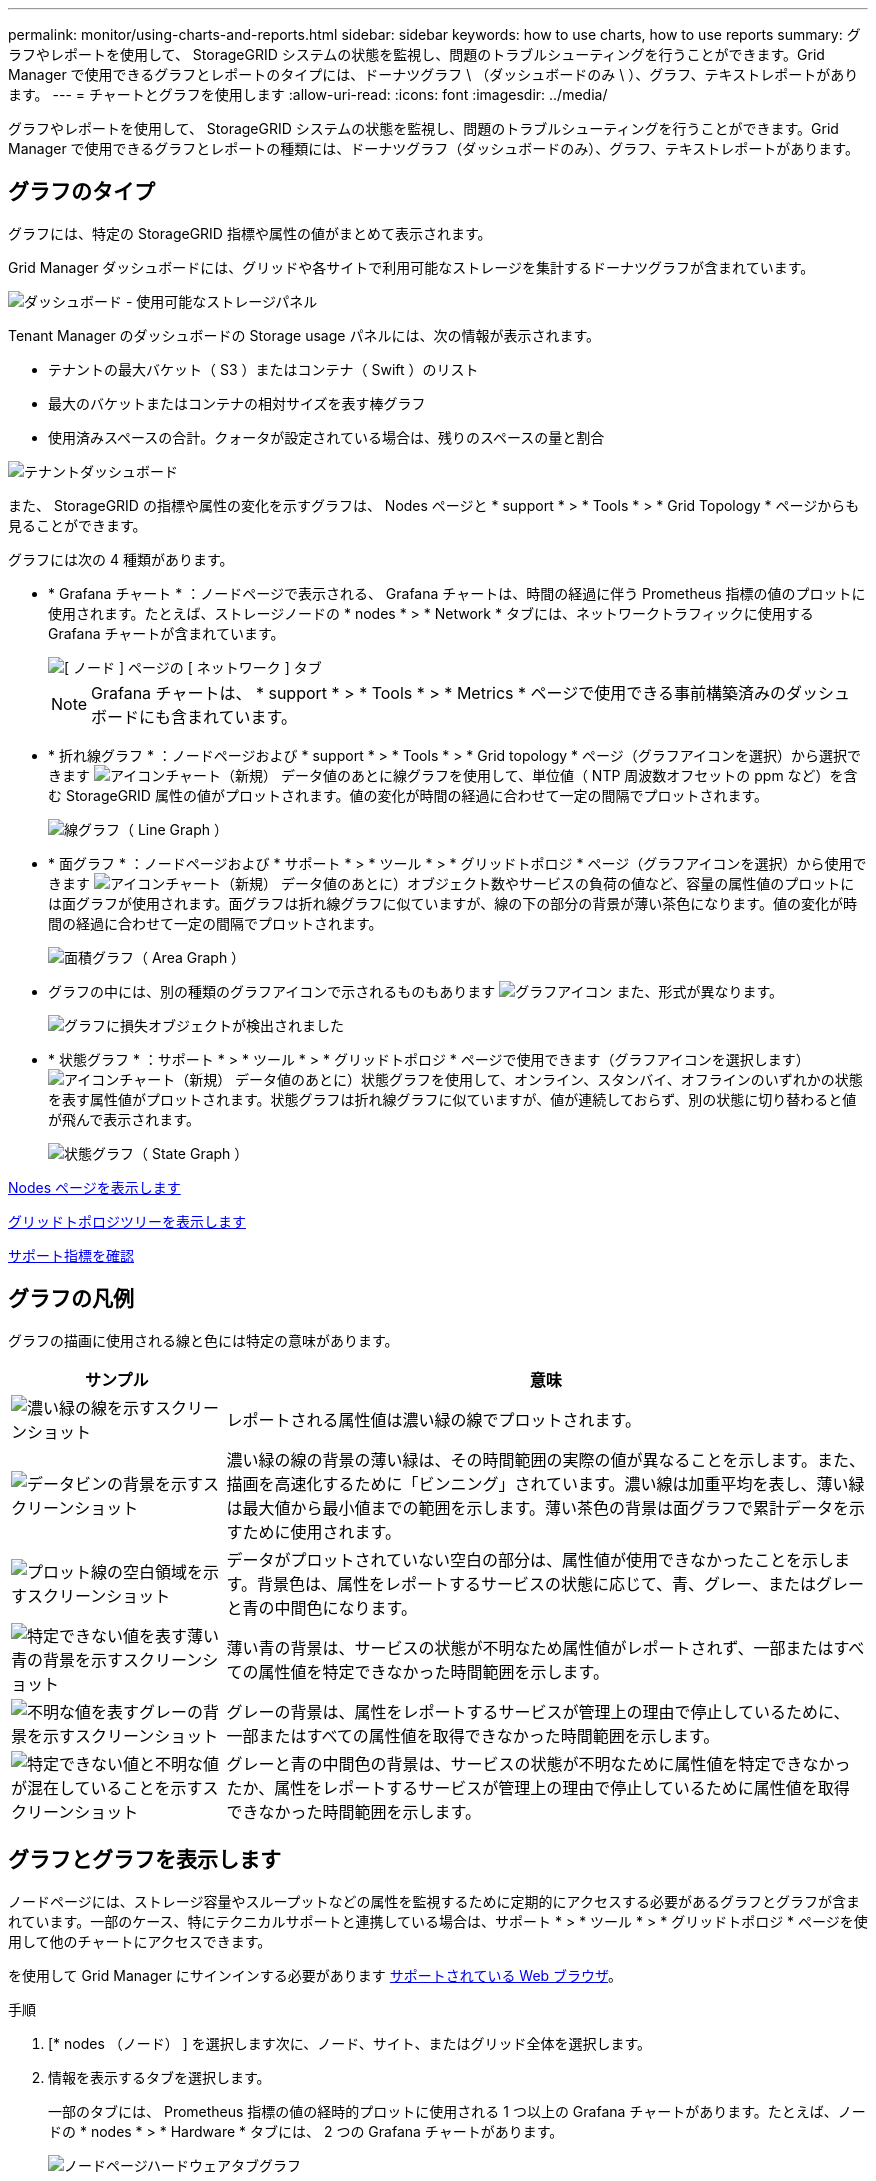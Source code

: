 ---
permalink: monitor/using-charts-and-reports.html 
sidebar: sidebar 
keywords: how to use charts, how to use reports 
summary: グラフやレポートを使用して、 StorageGRID システムの状態を監視し、問題のトラブルシューティングを行うことができます。Grid Manager で使用できるグラフとレポートのタイプには、ドーナツグラフ \ （ダッシュボードのみ \ ）、グラフ、テキストレポートがあります。 
---
= チャートとグラフを使用します
:allow-uri-read: 
:icons: font
:imagesdir: ../media/


[role="lead"]
グラフやレポートを使用して、 StorageGRID システムの状態を監視し、問題のトラブルシューティングを行うことができます。Grid Manager で使用できるグラフとレポートの種類には、ドーナツグラフ（ダッシュボードのみ）、グラフ、テキストレポートがあります。



== グラフのタイプ

グラフには、特定の StorageGRID 指標や属性の値がまとめて表示されます。

Grid Manager ダッシュボードには、グリッドや各サイトで利用可能なストレージを集計するドーナツグラフが含まれています。

image::../media/dashboard_available_storage_panel.png[ダッシュボード - 使用可能なストレージパネル]

Tenant Manager のダッシュボードの Storage usage パネルには、次の情報が表示されます。

* テナントの最大バケット（ S3 ）またはコンテナ（ Swift ）のリスト
* 最大のバケットまたはコンテナの相対サイズを表す棒グラフ
* 使用済みスペースの合計。クォータが設定されている場合は、残りのスペースの量と割合


image::../media/tenant_dashboard_with_buckets.png[テナントダッシュボード]

また、 StorageGRID の指標や属性の変化を示すグラフは、 Nodes ページと * support * > * Tools * > * Grid Topology * ページからも見ることができます。

グラフには次の 4 種類があります。

* * Grafana チャート * ：ノードページで表示される、 Grafana チャートは、時間の経過に伴う Prometheus 指標の値のプロットに使用されます。たとえば、ストレージノードの * nodes * > * Network * タブには、ネットワークトラフィックに使用する Grafana チャートが含まれています。
+
image::../media/nodes_page_network_tab.png[[ ノード ] ページの [ ネットワーク ] タブ]

+

NOTE: Grafana チャートは、 * support * > * Tools * > * Metrics * ページで使用できる事前構築済みのダッシュボードにも含まれています。

* * 折れ線グラフ * ：ノードページおよび * support * > * Tools * > * Grid topology * ページ（グラフアイコンを選択）から選択できます image:../media/icon_chart_new_for_11_5.png["アイコンチャート（新規）"] データ値のあとに線グラフを使用して、単位値（ NTP 周波数オフセットの ppm など）を含む StorageGRID 属性の値がプロットされます。値の変化が時間の経過に合わせて一定の間隔でプロットされます。
+
image::../media/line_graph.gif[線グラフ（ Line Graph ）]

* * 面グラフ * ：ノードページおよび * サポート * > * ツール * > * グリッドトポロジ * ページ（グラフアイコンを選択）から使用できます image:../media/icon_chart_new_for_11_5.png["アイコンチャート（新規）"] データ値のあとに）オブジェクト数やサービスの負荷の値など、容量の属性値のプロットには面グラフが使用されます。面グラフは折れ線グラフに似ていますが、線の下の部分の背景が薄い茶色になります。値の変化が時間の経過に合わせて一定の間隔でプロットされます。
+
image::../media/area_graph.gif[面積グラフ（ Area Graph ）]

* グラフの中には、別の種類のグラフアイコンで示されるものもあります image:../media/icon_chart_new_for_11_5.png["グラフアイコン"] また、形式が異なります。
+
image::../media/charts_lost_object_detected.png[グラフに損失オブジェクトが検出されました]

* * 状態グラフ * ：サポート * > * ツール * > * グリッドトポロジ * ページで使用できます（グラフアイコンを選択します） image:../media/icon_chart_new_for_11_5.png["アイコンチャート（新規）"] データ値のあとに）状態グラフを使用して、オンライン、スタンバイ、オフラインのいずれかの状態を表す属性値がプロットされます。状態グラフは折れ線グラフに似ていますが、値が連続しておらず、別の状態に切り替わると値が飛んで表示されます。
+
image::../media/state_graph.gif[状態グラフ（ State Graph ）]



xref:viewing-nodes-page.adoc[Nodes ページを表示します]

xref:viewing-grid-topology-tree.adoc[グリッドトポロジツリーを表示します]

xref:reviewing-support-metrics.adoc[サポート指標を確認]



== グラフの凡例

グラフの描画に使用される線と色には特定の意味があります。

[cols="1a,3a"]
|===
| サンプル | 意味 


 a| 
image:../media/dark_green_chart_line.gif["濃い緑の線を示すスクリーンショット"]
 a| 
レポートされる属性値は濃い緑の線でプロットされます。



 a| 
image:../media/light_green_chart_line.gif["データビンの背景を示すスクリーンショット"]
 a| 
濃い緑の線の背景の薄い緑は、その時間範囲の実際の値が異なることを示します。また、描画を高速化するために「ビンニング」されています。濃い線は加重平均を表し、薄い緑は最大値から最小値までの範囲を示します。薄い茶色の背景は面グラフで累計データを示すために使用されます。



 a| 
image:../media/no_data_plotted_chart.gif["プロット線の空白領域を示すスクリーンショット"]
 a| 
データがプロットされていない空白の部分は、属性値が使用できなかったことを示します。背景色は、属性をレポートするサービスの状態に応じて、青、グレー、またはグレーと青の中間色になります。



 a| 
image:../media/light_blue_chart_shading.gif["特定できない値を表す薄い青の背景を示すスクリーンショット"]
 a| 
薄い青の背景は、サービスの状態が不明なため属性値がレポートされず、一部またはすべての属性値を特定できなかった時間範囲を示します。



 a| 
image:../media/gray_chart_shading.gif["不明な値を表すグレーの背景を示すスクリーンショット"]
 a| 
グレーの背景は、属性をレポートするサービスが管理上の理由で停止しているために、一部またはすべての属性値を取得できなかった時間範囲を示します。



 a| 
image:../media/gray_blue_chart_shading.gif["特定できない値と不明な値が混在していることを示すスクリーンショット"]
 a| 
グレーと青の中間色の背景は、サービスの状態が不明なために属性値を特定できなかったか、属性をレポートするサービスが管理上の理由で停止しているために属性値を取得できなかった時間範囲を示します。

|===


== グラフとグラフを表示します

ノードページには、ストレージ容量やスループットなどの属性を監視するために定期的にアクセスする必要があるグラフとグラフが含まれています。一部のケース、特にテクニカルサポートと連携している場合は、サポート * > * ツール * > * グリッドトポロジ * ページを使用して他のチャートにアクセスできます。

を使用して Grid Manager にサインインする必要があります xref:../admin/web-browser-requirements.adoc[サポートされている Web ブラウザ]。

.手順
. [* nodes （ノード） ] を選択します次に、ノード、サイト、またはグリッド全体を選択します。
. 情報を表示するタブを選択します。
+
一部のタブには、 Prometheus 指標の値の経時的プロットに使用される 1 つ以上の Grafana チャートがあります。たとえば、ノードの * nodes * > * Hardware * タブには、 2 つの Grafana チャートがあります。

+
image::../media/nodes_page_hardware_tab_graphs.png[ノードページハードウェアタブグラフ]

. 必要に応じて、グラフにカーソルを合わせると特定の時点における詳細な値が表示されます。
+
image::../media/nodes_page_memory_usage_details.png[Nodes ページメモリ使用状況の詳細]

. 必要に応じて、特定の属性や指標のグラフを表示することもできます。ノードページのテーブルで、グラフアイコンを選択します image:../media/icon_chart_new_for_11_5.png["グラフアイコン"] をクリックします。
+

NOTE: 一部の指標および属性に対してチャートを使用することはできません。

+
* 例 1 * ：ストレージノードの [ オブジェクト ] タブで、グラフアイコンを選択できます image:../media/icon_chart_new_for_11_5.png["グラフアイコン"] ストレージノードに対して成功したメタデータストアクエリの合計数を確認できます。

+
image::../media/nodes_page_objects_successful_metadata_queries.png[成功したメタデータクエリ]

+
image::../media/nodes_page-objects_chart_successful_metadata_queries.png[成功したメタデータクエリをグラフ化します]

+
* 例 2 * ：ストレージノードの [ オブジェクト ] タブで、グラフアイコンを選択できます image:../media/icon_chart_new_for_11_5.png["グラフアイコン"] 一定の期間に検出された損失オブジェクトの数の Grafana グラフを確認する場合。

+
image::../media/object_count_table.png[オブジェクト数テーブル]

+
image::../media/charts_lost_object_detected.png[グラフに損失オブジェクトが検出されました]

. ノードページに表示されない属性のグラフを表示するには、 * support * > * Tools * > * Grid topology * を選択します。
. *_grid node_*>*_component または SERVICE_*>* Overview *>* Main * を選択します。
+
image::../media/nms_chart.gif[説明が付随するスクリーンショット]

. グラフアイコンを選択します image:../media/icon_chart_new_for_11_5.png["グラフアイコン"] をクリックします。
+
表示は自動的に * Reports * > * Charts * ページに変わります。このグラフには、過去 1 日間の属性のデータが表示されます。





== グラフを生成します

グラフには、属性データ値がグラフィカルな形式で表示されます。データセンターサイト、グリッドノード、コンポーネント、またはサービスについてのレポートを作成できます。

.必要なもの
* を使用して Grid Manager にサインインする必要があります xref:../admin/web-browser-requirements.adoc[サポートされている Web ブラウザ]。
* 特定のアクセス権限が必要です。


.手順
. サポート * > * ツール * > * グリッドトポロジ * を選択します。
. *_grid node_*>*_component または SERVICE_*>* Reports *>* Charts * を選択します。
. [* 属性 * （ * Attribute * ） ] ドロップダウンリストからレポートする属性を選択します。
. Y 軸をゼロから開始するには、 [ 垂直スケーリング * （ Vertical Scaling * ） ] チェックボックスの選択を解除します。
. 完全精度で値を表示するには、 * 生データ * チェックボックスをオンにするか、小数点以下の桁数を最大 3 桁まで（パーセント値としてレポートされた属性など）丸めを行うには、 * 生データ * チェックボックスの選択を解除します。
. [*Quick Query] ドロップダウン・リストから、レポートする期間を選択します。
+
カスタムクエリオプションを選択して、特定の期間を選択します。

+
グラフが表示されるまでに少し時間がかかります。期間が長い場合は集計に数分かかることもあります。

. [ カスタムクエリ ] を選択した場合は、 [ 開始日 ] と [ 終了日 ] を入力してグラフの期間をカスタマイズします。
+
ローカル時間では '`_YYYY/MM/DDH:MM:SS_` の形式を使用しますこの形式に一致するには、先頭にゼロを補う必要があります。たとえば、「 2017/4/6 7 ： 30 ： 00 」と入力すると検証に失敗します。正しい形式は「 2017/04/06 07 ： 30 ： 00 」です。

. 「 * Update * 」を選択します。
+
グラフは数秒後に生成されます。期間が長い場合は集計に数分かかることもあります。クエリで設定した時間の長さに応じて、フルレポートか要約レポートのいずれかが表示されます。


